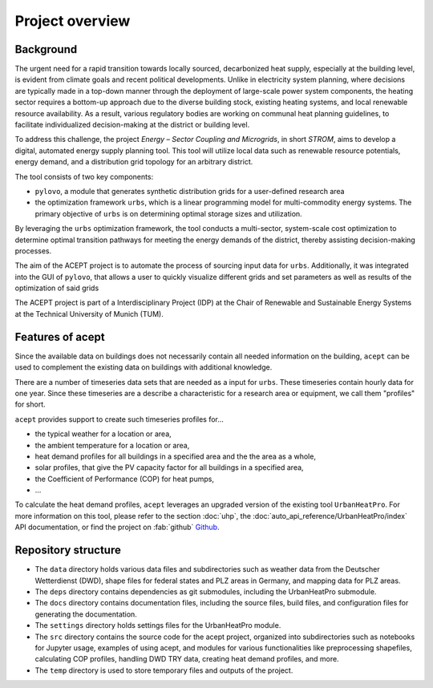 Project overview
================


Background
----------

The urgent need for a rapid transition towards locally sourced, decarbonized heat supply, especially at the building 
level, is evident from climate goals and recent political developments. 
Unlike in electricity system planning, where decisions are typically made in a top-down manner 
through the deployment of large-scale power system components, the heating sector requires a 
bottom-up approach due to the diverse building stock, existing heating systems, and local 
renewable resource availability. 
As a result, various regulatory bodies are working on communal heat planning guidelines, to facilitate 
individualized decision-making at the district or building level.

To address this challenge, the project *Energy – Sector Coupling and Microgrids*, in short *STROM*, aims to develop a digital, 
automated energy supply planning tool. This tool will utilize local data such as 
renewable resource potentials, energy demand, and a distribution grid topology for an
arbitrary district. 

The tool consists of two key components:

- ``pylovo``, a module that generates synthetic distribution grids for a user-defined research area
- the optimization framework ``urbs``, which is a linear programming model for multi-commodity
  energy systems. The primary objective of ``urbs`` is on determining optimal storage
  sizes and utilization.

By leveraging the ``urbs`` optimization framework, the tool conducts a multi-sector, system-scale cost optimization
to determine optimal transition pathways for meeting the energy demands of the district,
thereby assisting decision-making processes.

.. seealso::
    - ``urbs``: Please refer to the `urbs documentation <https://urbs.readthedocs.io>`_, or find the project on :fab:`github` `Github <https://github.com/tum-ens/urbs>`_
    - ``pylovo``: Please refer to the `pylovo documentation <https://pylovo.readthedocs.io>`_, or find the project on `Gitlab LRZ <https://pylovo.readthedocs.io/en/latest/>`_


The aim of the ACEPT project is to automate the process of sourcing input data for ``urbs``.
Additionally, it was integrated into the GUI of ``pylovo``, that allows a user to quickly visualize different grids and set parameters as well as results of the optimization of said grids

The ACEPT project is part of a Interdisciplinary Project (IDP) at the 
Chair of Renewable and Sustainable Energy Systems at the Technical University of Munich (TUM).

Features of acept
-----------------

Since the available data on buildings does not necessarily contain all needed information on the building,
``acept`` can be used to complement the existing data on buildings with additional knowledge.

There are a number of timeseries data sets that are needed as a input for ``urbs``.
These timeseries contain hourly data for one year. Since these timeseries are a describe a 
characteristic for a research area or equipment, we call them "profiles" for short.

``acept`` provides support to create such timeseries profiles for...

* the typical weather for a location or area,
* the ambient temperature for a location or area,
* heat demand profiles for all buildings in a specified area and the the area as a whole,
* solar profiles, that give the PV capacity factor for all buildings in a specified area,
* the Coefficient of Performance (COP) for heat pumps,
* ...

To calculate the heat demand profiles, ``acept`` leverages an upgraded version of the existing 
tool ``UrbanHeatPro``. For more information on this tool, please refer to the 
section :doc:`uhp`, the :doc:`auto_api_reference/UrbanHeatPro/index` API documentation, or find the project on :fab:`github`
`Github <https://github.com/VeraKowalczuk/UrbanHeatPro>`_.


Repository structure
--------------------


.. dropdown:: Repository structure
    :open:

      .. include:: file_trees/acept_tree.rst
            :start-after: short_tree_acept

      .. dropdown:: Full repository structure

            .. include:: file_trees/acept_tree.rst
                  :start-after: full_tree_acept
                  :end-before: short_tree_acept


* The ``data`` directory holds various data files and subdirectories such as weather data from the Deutscher Wetterdienst (DWD), 
  shape files for federal states and PLZ areas in Germany, and mapping data for PLZ areas. 
* The ``deps`` directory contains dependencies as git submodules, including the UrbanHeatPro submodule. 
* The ``docs`` directory contains documentation files, including the source files, build files, and configuration files 
  for generating the documentation. 
* The ``settings`` directory holds settings files for the UrbanHeatPro module. 
* The ``src`` directory contains the source code for the acept project, organized into subdirectories such as 
  notebooks for Jupyter usage, examples of using acept, and modules for various functionalities like preprocessing shapefiles, 
  calculating COP profiles, handling DWD TRY data, creating heat demand profiles, and more.
* The ``temp`` directory is used to store temporary files and outputs of the project.



